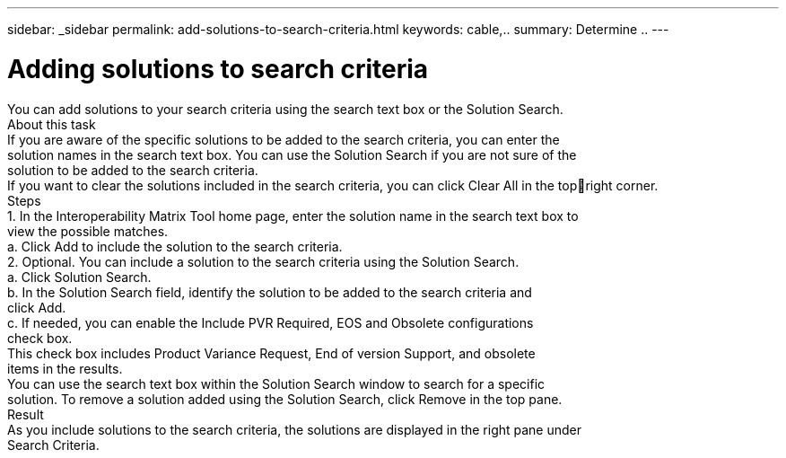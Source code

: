 ---
sidebar: _sidebar
permalink: add-solutions-to-search-criteria.html
keywords: cable,..
summary:  Determine ..
---



= Adding solutions to search criteria
:hardbreaks:
:nofooter:
:icons: font
:linkattrs:
:imagesdir: ./media/



[.lead]
You can add solutions to your search criteria using the search text box or the Solution Search.
About this task
If you are aware of the specific solutions to be added to the search criteria, you can enter the
solution names in the search text box. You can use the Solution Search if you are not sure of the
solution to be added to the search criteria.
If you want to clear the solutions included in the search criteria, you can click Clear All in the topright corner.
Steps
1. In the Interoperability Matrix Tool home page, enter the solution name in the search text box to
view the possible matches.
a. Click Add to include the solution to the search criteria.
2. Optional. You can include a solution to the search criteria using the Solution Search.
a. Click Solution Search.
b. In the Solution Search field, identify the solution to be added to the search criteria and
click Add.
c. If needed, you can enable the Include PVR Required, EOS and Obsolete configurations
check box.
This check box includes Product Variance Request, End of version Support, and obsolete
items in the results.
You can use the search text box within the Solution Search window to search for a specific
solution. To remove a solution added using the Solution Search, click Remove in the top pane.
Result
As you include solutions to the search criteria, the solutions are displayed in the right pane under
Search Criteria.
